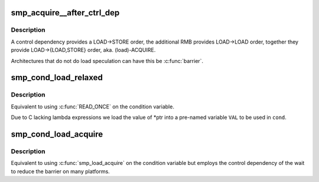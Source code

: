 .. -*- coding: utf-8; mode: rst -*-
.. src-file: include/asm-generic/barrier.h

.. _`smp_acquire__after_ctrl_dep`:

smp_acquire__after_ctrl_dep
===========================

.. c:function::  smp_acquire__after_ctrl_dep( void)

    Provide ACQUIRE ordering after a control dependency

    :param void:
        no arguments
    :type void: 

.. _`smp_acquire__after_ctrl_dep.description`:

Description
-----------

A control dependency provides a LOAD->STORE order, the additional RMB
provides LOAD->LOAD order, together they provide LOAD->{LOAD,STORE} order,
aka. (load)-ACQUIRE.

Architectures that do not do load speculation can have this be \ :c:func:`barrier`\ .

.. _`smp_cond_load_relaxed`:

smp_cond_load_relaxed
=====================

.. c:function::  smp_cond_load_relaxed( ptr,  cond_expr)

    (Spin) wait for cond with no ordering guarantees

    :param ptr:
        pointer to the variable to wait on
    :type ptr: 

    :param cond_expr:
        *undescribed*
    :type cond_expr: 

.. _`smp_cond_load_relaxed.description`:

Description
-----------

Equivalent to using \ :c:func:`READ_ONCE`\  on the condition variable.

Due to C lacking lambda expressions we load the value of \*ptr into a
pre-named variable \ ``VAL``\  to be used in \ ``cond``\ .

.. _`smp_cond_load_acquire`:

smp_cond_load_acquire
=====================

.. c:function::  smp_cond_load_acquire( ptr,  cond_expr)

    (Spin) wait for cond with ACQUIRE ordering

    :param ptr:
        pointer to the variable to wait on
    :type ptr: 

    :param cond_expr:
        *undescribed*
    :type cond_expr: 

.. _`smp_cond_load_acquire.description`:

Description
-----------

Equivalent to using \ :c:func:`smp_load_acquire`\  on the condition variable but employs
the control dependency of the wait to reduce the barrier on many platforms.

.. This file was automatic generated / don't edit.

